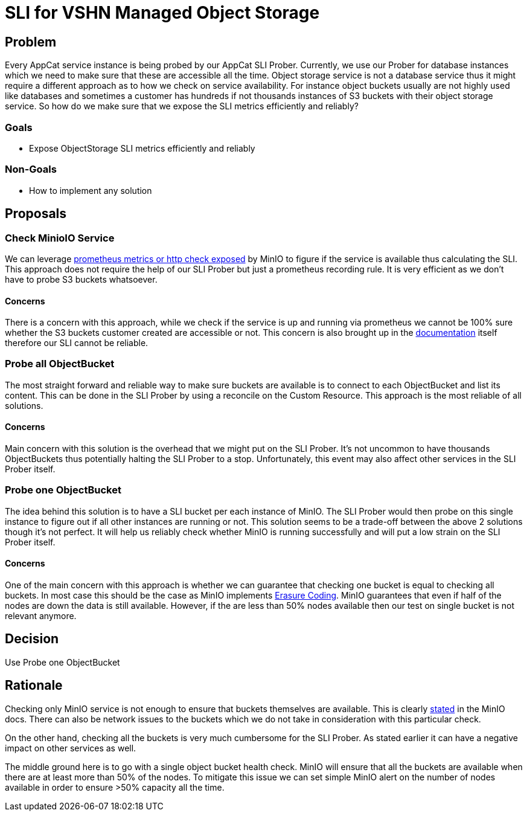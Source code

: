 = SLI for VSHN Managed Object Storage

== Problem

Every AppCat service instance is being probed by our AppCat SLI Prober.
Currently, we use our Prober for database instances which we need to make sure that these are accessible all the time.
Object storage service is not a database service thus it might require a different approach as to how we check on service availability.
For instance object buckets usually are not highly used like databases and sometimes a customer has hundreds if not thousands instances of S3 buckets with their object storage service.
So how do we make sure that we expose the SLI metrics efficiently and reliably?

=== Goals

* Expose ObjectStorage SLI metrics efficiently and reliably

=== Non-Goals

* How to implement any solution

== Proposals

=== Check MinioIO Service

We can leverage https://min.io/docs/minio/linux/operations/monitoring/healthcheck-probe.html[prometheus metrics or http check exposed] by MinIO to figure if the service is available thus calculating the SLI.
This approach does not require the help of our SLI Prober but just a prometheus recording rule.
It is very efficient as we don't have to probe S3 buckets whatsoever.

==== Concerns
There is a concern with this approach, while we check if the service is up and running via prometheus we cannot be 100% sure
whether the S3 buckets customer created are accessible or not.
This concern is also brought up in the https://min.io/docs/minio/linux/operations/monitoring/healthcheck-probe.html[documentation] itself
therefore our SLI cannot be reliable.

=== Probe all ObjectBucket

The most straight forward and reliable way to make sure buckets are available is to connect to each ObjectBucket and list its content.
This can be done in the SLI Prober by using a reconcile on the Custom Resource.
This approach is the most reliable of all solutions.

==== Concerns

Main concern with this solution is the overhead that we might put on the SLI Prober.
It's not uncommon to have thousands ObjectBuckets thus potentially halting the SLI Prober to a stop.
Unfortunately, this event may also affect other services in the SLI Prober itself.

=== Probe one ObjectBucket

The idea behind this solution is to have a SLI bucket per each instance of MinIO.
The SLI Prober would then probe on this single instance to figure out if all other instances are running or not.
This solution seems to be a trade-off between the above 2 solutions though it's not perfect.
It will help us reliably check whether MinIO is running successfully and will put a low strain on the SLI Prober itself.

==== Concerns

One of the main concern with this approach is whether we can guarantee that checking one bucket is equal to checking all buckets.
In most case this should be the case as MinIO implements https://min.io/docs/minio/linux/operations/concepts/erasure-coding.html#minio-ec-erasure-set[Erasure Coding].
MinIO guarantees that even if half of the nodes are down the data is still available.
However, if the are less than 50% nodes available then our test on single bucket is not relevant anymore.

== Decision

Use Probe one ObjectBucket

== Rationale

Checking only MinIO service is not enough to ensure that buckets themselves are available.
This is clearly https://min.io/docs/minio/linux/operations/monitoring/healthcheck-probe.html[stated] in the MinIO docs.
There can also be network issues to the buckets which we do not take in consideration with this particular check.

On the other hand, checking all the buckets is very much cumbersome for the SLI Prober.
As stated earlier it can have a negative impact on other services as well.

The middle ground here is to go with a single object bucket health check.
MinIO will ensure that all the buckets are available when there are at least more than 50% of the nodes.
To mitigate this issue we can set simple MinIO alert on the number of nodes available in order to ensure >50% capacity all the time.